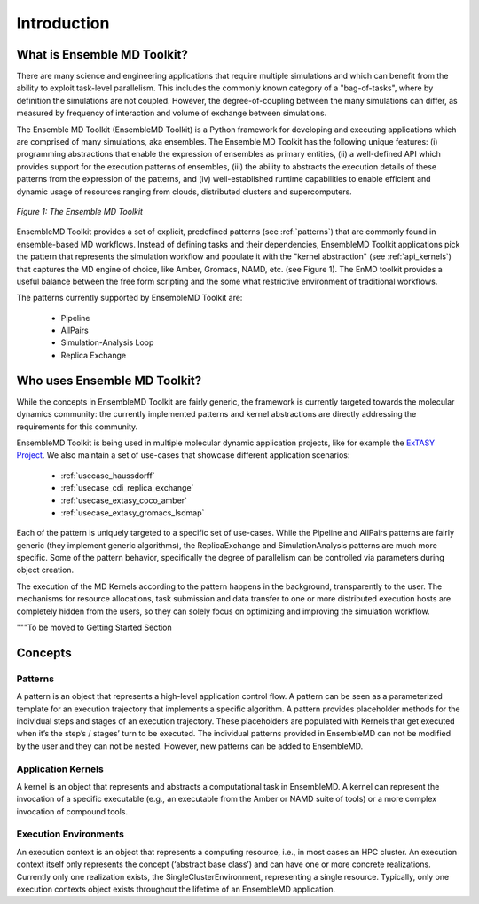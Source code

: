 .. _introduction:

************
Introduction
************

What is Ensemble MD Toolkit?
============================

There are many science and engineering applications that require multiple
simulations and which can benefit from the ability to exploit task-level
parallelism. This includes the commonly known category of a "bag-of-tasks", where
by definition the simulations are not coupled. However, the degree-of-coupling
between the many simulations can differ, as measured by frequency of
interaction and volume of exchange between simulations.

The Ensemble MD Toolkit (EnsembleMD Toolkit) is a Python framework for
developing and executing applications which are comprised of many simulations, aka
ensembles. The Ensemble MD Toolkit has the following unique features: (i)
programming abstractions that enable the expression of ensembles as primary
entities, (ii) a well-defined API which provides support for the execution
patterns of ensembles, (iii) the ability to abstracts the execution details of these 
patterns from the expression of the patterns, and (iv) well-established runtime
capabilities to enable efficient and dynamic usage of resources ranging from
clouds, distributed clusters and supercomputers.

.. figure:: images/enmd_components.*
   :width: 360pt
   :align: center
   :alt: EnMD Components.

   `Figure 1: The Ensemble MD Toolkit`

EnsembleMD Toolkit provides a set of explicit, predefined patterns (see
:ref:`patterns`) that are commonly found in ensemble-based MD workflows.
Instead of defining tasks and their dependencies, EnsembleMD Toolkit
applications pick the pattern that represents the simulation workflow and
populate it with the "kernel abstraction" (see :ref:`api_kernels`) that captures
the MD engine of choice, like Amber, Gromacs, NAMD, etc. (see Figure 1). The
EnMD toolkit provides a useful balance between the free form scripting and the
some what restrictive environment of traditional workflows.

The patterns currently supported by EnsembleMD Toolkit are:

  * Pipeline
  * AllPairs
  * Simulation-Analysis Loop
  * Replica Exchange

Who uses Ensemble MD Toolkit?
=============================

While the concepts in EnsembleMD Toolkit are fairly generic, the framework is
currently targeted towards the molecular dynamics community: the currently
implemented patterns and kernel abstractions are directly addressing the
requirements for this community.

EnsembleMD Toolkit is being used in multiple molecular dynamic application
projects, like for example the `ExTASY Project <http://extasy-project.org/>`_.
We also maintain a set of use-cases that showcase different application
scenarios:

  * :ref:`usecase_haussdorff`
  * :ref:`usecase_cdi_replica_exchange`
  * :ref:`usecase_extasy_coco_amber`
  * :ref:`usecase_extasy_gromacs_lsdmap`



Each of the pattern is uniquely targeted to a specific set of use-cases. While
the Pipeline and AllPairs patterns are fairly generic (they implement generic
algorithms), the ReplicaExchange and SimulationAnalysis patterns are much more
specific.  Some of the pattern behavior, specifically the degree of parallelism
can be controlled via parameters during object creation.

The execution of the MD Kernels according to the pattern happens in the
background, transparently to the user. The mechanisms for resource allocations,
task submission and data transfer to one or more distributed execution hosts
are completely hidden from the users, so they can solely focus on optimizing
and improving the simulation workflow.



"""To be moved to Getting Started Section

Concepts
========

Patterns
--------

A pattern is an object that represents a high-level application control flow. A
pattern can be seen as a parameterized template for an execution trajectory that
implements a specific algorithm. A pattern provides placeholder methods for the
individual steps and stages of an execution trajectory. These placeholders are
populated with Kernels that get executed when it’s the step’s / stages’ turn to
be executed.  The individual patterns provided in EnsembleMD can not be modified
by the user and they can not be nested. However, new patterns can be added to
EnsembleMD.

Application Kernels
-------------------

A kernel is an object that represents and abstracts a computational task in
EnsembleMD. A kernel can represent the invocation of a specific executable
(e.g., an executable from the Amber or NAMD suite of tools) or a more complex
invocation of compound tools.

Execution Environments
----------------------

An execution context is an object that represents a computing resource, i.e., in
most cases an HPC cluster. An execution context itself only represents the
concept (‘abstract base class’) and can have one or more concrete realizations.
Currently only one realization exists, the SingleClusterEnvironment,
representing a single resource. Typically, only one execution contexts object
exists throughout the lifetime of an EnsembleMD application. 
